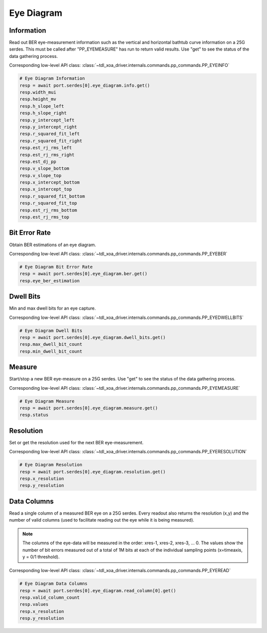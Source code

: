 Eye Diagram
=========================

Information
-----------------
Read out BER eye-measurement information such as the vertical and horizontal
bathtub curve information on a 25G serdes. This must be called after "PP_EYEMEASURE"
has run to return valid results.  Use "get" to see the status of the data
gathering process.

Corresponding low-level API class: :class:`~tdl_xoa_driver.internals.commands.pp_commands.PP_EYEINFO`

.. code-block:: python

    # Eye Diagram Information
    resp = await port.serdes[0].eye_diagram.info.get()
    resp.width_mui
    resp.height_mv
    resp.h_slope_left
    resp.h_slope_right
    resp.y_intercept_left
    resp.y_intercept_right
    resp.r_squared_fit_left
    resp.r_squared_fit_right
    resp.est_rj_rms_left
    resp.est_rj_rms_right
    resp.est_dj_pp
    resp.v_slope_bottom
    resp.v_slope_top
    resp.x_intercept_bottom
    resp.x_intercept_top
    resp.r_squared_fit_bottom
    resp.r_squared_fit_top
    resp.est_rj_rms_bottom
    resp.est_rj_rms_top


Bit Error Rate
-----------------
Obtain BER estimations of an eye diagram.

Corresponding low-level API class: :class:`~tdl_xoa_driver.internals.commands.pp_commands.PP_EYEBER`

.. code-block:: python

    # Eye Diagram Bit Error Rate
    resp = await port.serdes[0].eye_diagram.ber.get()
    resp.eye_ber_estimation


Dwell Bits
-----------------
Min and max dwell bits for an eye capture.

Corresponding low-level API class: :class:`~tdl_xoa_driver.internals.commands.pp_commands.PP_EYEDWELLBITS`

.. code-block:: python

    # Eye Diagram Dwell Bits
    resp = await port.serdes[0].eye_diagram.dwell_bits.get()
    resp.max_dwell_bit_count
    resp.min_dwell_bit_count


Measure
-----------------
Start/stop a new BER eye-measure on a 25G serdes. Use "get" to see the status of
the data gathering process.

Corresponding low-level API class: :class:`~tdl_xoa_driver.internals.commands.pp_commands.PP_EYEMEASURE`

.. code-block:: python

    # Eye Diagram Measure
    resp = await port.serdes[0].eye_diagram.measure.get()
    resp.status


Resolution
-----------------
Set or get the resolution used for the next BER eye-measurement.

Corresponding low-level API class: :class:`~tdl_xoa_driver.internals.commands.pp_commands.PP_EYERESOLUTION`

.. code-block:: python

    # Eye Diagram Resolution
    resp = await port.serdes[0].eye_diagram.resolution.get()
    resp.x_resolution
    resp.y_resolution


Data Columns
-----------------
Read a single column of a measured BER eye on a 25G serdes. Every readout also
returns the resolution (x,y) and the number of valid columns (used to facilitate
reading out the eye while it is being measured).

.. note::
    The columns of the eye-data will be measured in the order: xres-1, xres-2, xres-3, ... 0. The values show the number of bit errors measured out of a total of 1M bits at each of the individual sampling points (x=timeaxis, y = 0/1 threshold).

Corresponding low-level API class: :class:`~tdl_xoa_driver.internals.commands.pp_commands.PP_EYEREAD`

.. code-block:: python

    # Eye Diagram Data Columns
    resp = await port.serdes[0].eye_diagram.read_column[0].get()
    resp.valid_column_count
    resp.values
    resp.x_resolution
    resp.y_resolution